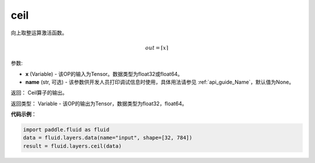 .. _cn_api_fluid_layers_ceil:

ceil
-------------------------------

.. py:function:: paddle.fluid.layers.ceil(x, name=None)

向上取整运算激活函数。

.. math::
    out = \left \lceil x \right \rceil



参数:

- **x** (Variable) - 该OP的输入为Tensor。数据类型为float32或float64。
- **name** (str, 可选) - 该参数供开发人员打印调试信息时使用，具体用法请参见 :ref:`api_guide_Name`，默认值为None。

返回： Ceil算子的输出。

返回类型： Variable - 该OP的输出为Tensor，数据类型为float32，float64。

**代码示例**：

.. code-block:: python

        import paddle.fluid as fluid
        data = fluid.layers.data(name="input", shape=[32, 784])
        result = fluid.layers.ceil(data)
